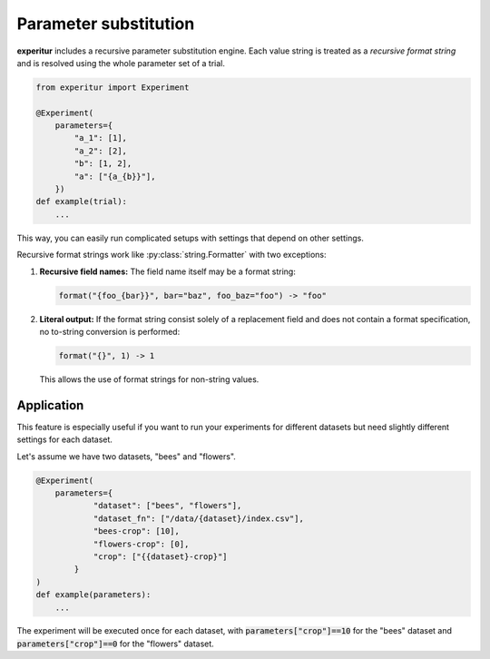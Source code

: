 Parameter substitution
======================

**experitur** includes a recursive parameter substitution engine.
Each value string is treated as a *recursive format string* and is resolved using the whole parameter set of a trial.

.. code-block:: python

    from experitur import Experiment

    @Experiment(
        parameters={
            "a_1": [1],
            "a_2": [2],
            "b": [1, 2],
            "a": ["{a_{b}}"],
        })
    def example(trial):
        ...

This way, you can easily run complicated setups with settings that depend on other settings.

Recursive format strings work like :py:class:`string.Formatter` with two exceptions:

1. **Recursive field names:** The field name itself may be a format string:

   .. code-block:: python
        
        format("{foo_{bar}}", bar="baz", foo_baz="foo") -> "foo"

2. **Literal output:** If the format string consist solely of a replacement field and does not contain a format specification, no to-string conversion is performed:

   .. code-block:: python
   
        format("{}", 1) -> 1

   This allows the use of format strings for non-string values.

Application
-----------

This feature is especially useful if you want to run your experiments for different datasets but need slightly different settings for each dataset.

Let's assume we have two datasets, "bees" and "flowers".

.. code-block:: python

    @Experiment(
        parameters={
                "dataset": ["bees", "flowers"],
                "dataset_fn": ["/data/{dataset}/index.csv"],
                "bees-crop": [10],
                "flowers-crop": [0],
                "crop": ["{{dataset}-crop}"]
            }
    )
    def example(parameters):
        ...

The experiment will be executed once for each dataset, with :code:`parameters["crop"]==10` for the "bees" dataset
and :code:`parameters["crop"]==0` for the "flowers" dataset.
